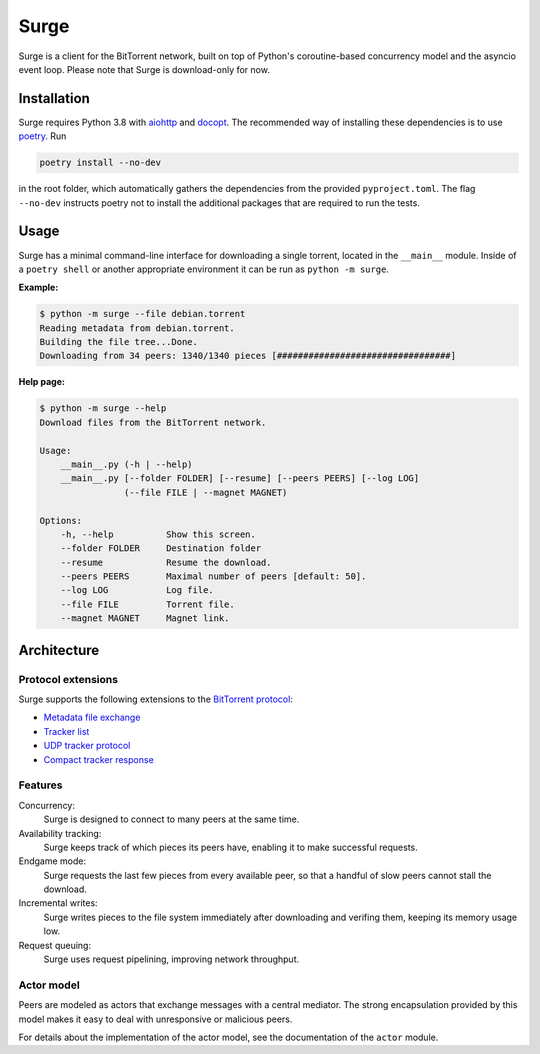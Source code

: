 Surge
=====

Surge is a client for the BitTorrent network, built on top of Python's
coroutine-based concurrency model and the asyncio event loop. Please note that
Surge is download-only for now.

Installation
------------

Surge requires Python 3.8 with `aiohttp`_ and `docopt`_. The recommended way of
installing these dependencies is to use `poetry`_. Run

.. code-block::

    poetry install --no-dev

in the root folder, which automatically gathers the dependencies from the
provided ``pyproject.toml``. The flag ``--no-dev`` instructs poetry not to
install the additional packages that are required to run the tests.

.. _aiohttp: https://pypi.org/project/aiohttp/
.. _docopt: https://pypi.org/project/docopt/
.. _poetry: https://python-poetry.org/

Usage
-----

Surge has a minimal command-line interface for downloading a single torrent,
located in the ``__main__`` module. Inside of a ``poetry shell`` or another
appropriate environment it can be run as ``python -m surge``.

**Example:**

.. code-block::

    $ python -m surge --file debian.torrent
    Reading metadata from debian.torrent.
    Building the file tree...Done.
    Downloading from 34 peers: 1340/1340 pieces [#################################]

**Help page:**

.. code-block::

    $ python -m surge --help
    Download files from the BitTorrent network.

    Usage:
        __main__.py (-h | --help)
        __main__.py [--folder FOLDER] [--resume] [--peers PEERS] [--log LOG]
                    (--file FILE | --magnet MAGNET)

    Options:
        -h, --help          Show this screen.
        --folder FOLDER     Destination folder
        --resume            Resume the download.
        --peers PEERS       Maximal number of peers [default: 50].
        --log LOG           Log file.
        --file FILE         Torrent file.
        --magnet MAGNET     Magnet link.


Architecture
------------

Protocol extensions
~~~~~~~~~~~~~~~~~~~

Surge supports the following extensions to the `BitTorrent protocol`_:

- `Metadata file exchange`_
- `Tracker list`_
- `UDP tracker protocol`_
- `Compact tracker response`_

.. _`BitTorrent protocol`: http://bittorrent.org/beps/bep_0003.html
.. _`Metadata file exchange`: http://bittorrent.org/beps/bep_0009.html
.. _`Tracker list`: http://bittorrent.org/beps/bep_0012.html
.. _`UDP tracker protocol`: http://bittorrent.org/beps/bep_0015.html
.. _`Compact tracker response`: http://bittorrent.org/beps/bep_0023.html

Features
~~~~~~~~

Concurrency:
    Surge is designed to connect to many peers at the same time.

Availability tracking:
    Surge keeps track of which pieces its peers have, enabling it to make
    successful requests.

Endgame mode:
    Surge requests the last few pieces from every available peer, so that
    a handful of slow peers cannot stall the download.

Incremental writes:
    Surge writes pieces to the file system immediately after downloading and
    verifing them, keeping its memory usage low.

Request queuing:
    Surge uses request pipelining, improving network throughput.

Actor model
~~~~~~~~~~~

Peers are modeled as actors that exchange messages with a central mediator. The
strong encapsulation provided by this model makes it easy to deal with
unresponsive or malicious peers.

For details about the implementation of the actor model, see the documentation
of the ``actor`` module.
